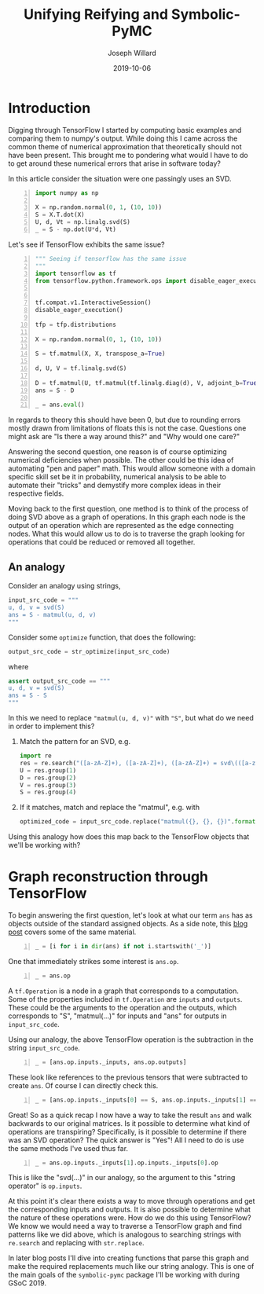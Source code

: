 #+Title: Unifying Reifying and Symbolic-PyMC
#+Author: Joseph Willard
#+Date: 2019-10-06

#+STARTUP: hideblocks indent hidestars
#+OPTIONS: ^:nil toc:nil d:(not "logbook" "todo" "note" "notes") tex:t |:t broken-links:mark
#+SELECT_TAGS: export
#+EXCLUDE_TAGS: noexport

#+PROPERTY: header-args :session tf :exports both :eval never-export :results output drawer replace
#+PROPERTY: header-args:text :eval never
#+OPTIONS: toc:nil

* Introduction
Digging through TensorFlow I started by computing basic examples and
comparing them to numpy's output. While doing this I came across the
common theme of numerical approximation that theoretically should not
have been present. This brought me to pondering what would I have to
do to get around these numerical errors that arise in software today?

In this article consider the situation were one passingly uses an SVD.

#+BEGIN_SRC python -n :results value table
  import numpy as np

  X = np.random.normal(0, 1, (10, 10))
  S = X.T.dot(X)
  U, d, Vt = np.linalg.svd(S)
  _ = S - np.dot(U*d, Vt)
#+END_SRC

#+RESULTS:
:RESULTS:
|  7.10542736e-15 | -1.15463195e-14 | -2.66453526e-15 |  1.24344979e-14 |  2.22044605e-15 | -6.66133815e-16 |  1.19904087e-14 |  -4.6629367e-15 |  3.33066907e-16 |   4.4408921e-15 |
| -1.28785871e-14 |  5.32907052e-15 |  5.32907052e-15 | -5.32907052e-15 | -1.77635684e-15 |   8.8817842e-16 | -1.52655666e-14 |  1.77635684e-15 |   8.8817842e-15 | -3.55271368e-15 |
|  1.24344979e-14 | -7.10542736e-15 |  -8.8817842e-15 |  1.77635684e-15 |  -8.8817842e-16 | -1.77635684e-15 |  8.43769499e-15 | -2.22044605e-15 | -2.66453526e-15 |  6.21724894e-15 |
|   8.8817842e-15 | -1.64313008e-14 |  7.10542736e-15 | -1.77635684e-15 | -6.21724894e-15 |  -4.4408921e-16 |  5.32907052e-15 | -6.66133815e-15 |  2.22044605e-16 | -2.44249065e-15 |
|  -4.4408921e-16 |             0.0 |  1.44328993e-15 |  -4.4408921e-15 | -1.77635684e-15 | -7.42461648e-16 | -1.99840144e-15 |  1.11022302e-15 |  2.22044605e-15 | -1.77635684e-15 |
| -2.06501483e-14 |  1.66533454e-14 |  1.59872116e-14 | -9.76996262e-15 |  6.52256027e-16 |             0.0 | -1.33226763e-14 |   4.4408921e-15 |  5.77315973e-15 | -7.10542736e-15 |
| -1.99840144e-14 |  1.06026299e-14 |   1.7985613e-14 | -7.10542736e-15 |  -8.8817842e-16 |  3.99680289e-15 | -1.42108547e-14 |  2.66453526e-15 |   4.4408921e-15 | -1.27675648e-14 |
|  5.55111512e-15 | -2.66453526e-15 | -7.10542736e-15 |  1.77635684e-15 |  6.66133815e-16 |             0.0 |   4.4408921e-16 |  -8.8817842e-16 | -7.07767178e-16 |  2.66453526e-15 |
|  3.33066907e-14 | -2.39808173e-14 | -2.04281037e-14 |  1.17683641e-14 |  -8.8817842e-16 | -3.99680289e-15 |  2.66453526e-14 | -7.91033905e-15 |  -1.0658141e-14 |  1.37667655e-14 |
|  2.23154828e-14 | -1.42108547e-14 | -1.77635684e-14 |  1.02140518e-14 |  1.33226763e-15 |             0.0 |  1.44051437e-14 | -5.32907052e-15 | -7.10542736e-15 |  7.10542736e-15 |
:END:

Let's see if TensorFlow exhibits the same issue?

#+BEGIN_SRC python -n :results value table
  """ Seeing if tensorflow has the same issue
  """
  import tensorflow as tf
  from tensorflow.python.framework.ops import disable_eager_execution


  tf.compat.v1.InteractiveSession()
  disable_eager_execution()

  tfp = tfp.distributions

  X = np.random.normal(0, 1, (10, 10))

  S = tf.matmul(X, X, transpose_a=True)

  d, U, V = tf.linalg.svd(S)

  D = tf.matmul(U, tf.matmul(tf.linalg.diag(d), V, adjoint_b=True))
  ans = S - D

  _ = ans.eval()
#+END_SRC

#+RESULTS:
:RESULTS:
| -3.01980663e-14 |  -4.4408921e-15 |  2.39808173e-14 |   4.4408921e-15 |  7.99360578e-15 |  -2.7533531e-14 |  1.37667655e-14 | -1.59872116e-14 |  2.48689958e-14 |  7.10542736e-15 |
| -5.99520433e-15 | -1.24344979e-14 |  6.88338275e-15 | -1.24344979e-14 |  1.77635684e-15 | -1.82076576e-14 | -1.66533454e-15 | -5.77315973e-15 | -3.99680289e-15 | -1.95399252e-14 |
|  2.13162821e-14 |  2.88657986e-15 | -1.77635684e-14 |  2.22044605e-15 | -7.99360578e-15 |  2.57571742e-14 | -1.02140518e-14 |  5.88418203e-15 | -1.55431223e-14 |  3.33066907e-16 |
|  5.77315973e-15 | -1.77635684e-14 |  2.22044605e-16 | -1.77635684e-14 | -1.94289029e-15 |  -1.0658141e-14 |  -8.8817842e-15 |  4.99600361e-15 | -2.66453526e-15 | -2.13162821e-14 |
|  7.77156117e-15 |  1.77635684e-15 |  -4.4408921e-15 | -1.22124533e-15 | -7.99360578e-15 |  1.46549439e-14 | -4.08006962e-15 | -1.99840144e-15 |  -1.0658141e-14 |  1.55431223e-15 |
| -2.84217094e-14 |  -1.9095836e-14 |  2.66453526e-14 |  -8.8817842e-15 |  1.66533454e-14 | -4.08562073e-14 |  3.55271368e-15 | -7.77156117e-16 |  3.01980663e-14 | -1.59872116e-14 |
|  1.28785871e-14 | -1.88737914e-15 |  -1.0658141e-14 |  -8.8817842e-15 |  -3.1918912e-15 |  -8.8817842e-16 | -4.97379915e-14 |  3.90798505e-14 |  1.19904087e-14 | -3.55271368e-14 |
| -1.59872116e-14 | -5.32907052e-15 |  9.43689571e-15 |  5.32907052e-15 | -6.66133815e-16 | -2.44249065e-15 |  3.37507799e-14 | -2.48689958e-14 | -1.15463195e-14 |   1.0658141e-14 |
|  2.30926389e-14 | -7.77156117e-16 | -1.28785871e-14 |  -8.8817842e-16 | -7.10542736e-15 |  2.57571742e-14 |  8.43769499e-15 | -1.24344979e-14 | -3.55271368e-14 |  1.15463195e-14 |
|  4.88498131e-15 | -2.13162821e-14 | -2.22044605e-15 | -1.86517468e-14 |  3.77475828e-15 | -1.77635684e-14 | -3.73034936e-14 |  1.59872116e-14 |  1.50990331e-14 | -5.32907052e-14 |
:END:

In regards to theory this should have been 0, but due to rounding
errors mostly drawn from limitations of floats this is not the
case. Questions one might ask are "Is there a way around this?"
and "Why would one care?"

Answering the second question, one reason is of course optimizing
numerical deficiencies when possible. The other could be this idea of
automating "pen and paper" math. This would allow someone with a
domain specific skill set be it in probability, numerical analysis to
be able to automate their "tricks" and demystify more complex ideas in
their respective fields.

Moving back to the first question, one method is to think of the
process of doing SVD above as a graph of operations. In this graph
each node is the output of an operation which are represented as the
edge connecting nodes. What this would allow us to do is to traverse
the graph looking for operations that could be reduced or removed all
together.


** An analogy
Consider an analogy using strings,

#+BEGIN_SRC python
input_src_code = """
u, d, v = svd(S)
ans = S - matmul(u, d, v)
"""
#+END_SRC

#+RESULTS:
:RESULTS:
:END:

Consider some ~optimize~ function, that does the following:

#+BEGIN_SRC python
output_src_code = str_optimize(input_src_code)
#+END_SRC

where

#+BEGIN_SRC python
assert output_src_code == """
u, d, v = svd(S)
ans = S - S
"""
#+END_SRC

In this we need to replace ~"matmul(u, d, v)"~ with ~"S"~, but what
do we need in order to implement this? 

1. Match the pattern for an SVD, e.g.
  #+BEGIN_SRC python
    import re
    res = re.search("([a-zA-Z]+), ([a-zA-Z]+), ([a-zA-Z]+) = svd\(([a-zA-Z]+)\)", input_src_code)
    U = res.group(1)
    D = res.group(2)
    V = res.group(3)
    S = res.group(4)
  #+END_SRC

  #+RESULTS:
  :RESULTS:
  :END:

2. If it matches, match and replace the "matmul", e.g. with
  #+BEGIN_SRC python
  optimized_code = input_src_code.replace("matmul({}, {}, {})".format(U, D, V), S)
  #+END_SRC

Using this analogy how does this map back to the TensorFlow objects
that we'll be working with?

* Graph reconstruction through TensorFlow

To begin answering the first question, let's look at what our term
~ans~ has as objects outside of the standard assigned objects. As a
side note, this [[https://blog.jakuba.net/2017/05/30/Visualizing-TensorFlow-Graphs-in-Jupyter-Notebooks/][blog post]] covers some of the same material.

#+BEGIN_SRC python -n :results value pp :wrap "src python :eval never"
  _ = [i for i in dir(ans) if not i.startswith('_')]
#+END_SRC

#+RESULTS:
#+BEGIN_src python :eval never
['OVERLOADABLE_OPERATORS',
 'consumers',
 'device',
 'dtype',
 'eval',
 'get_shape',
 'graph',
 'name',
 'op',
 'set_shape',
 'shape',
 'value_index']
#+END_src

One that immediately strikes some interest is ~ans.op~. 

#+BEGIN_SRC python -n :results value pp :wrap "src python :eval never"
  _ = ans.op
#+END_SRC

#+RESULTS:
#+BEGIN_src python :eval never
<tf.Operation 'sub' type=Sub>
#+END_src

A ~tf.Operation~ is a node in a graph that corresponds to a
computation. Some of the properties included in ~tf.Operation~ are
~inputs~ and ~outputs~. These could be the arguments to the operation
and the outputs, which corresponds to "S", "matmul(...)" for inputs
and "ans" for outputs in ~input_src_code~.

Using our analogy, the above TensorFlow operation is the subtraction
in the string ~input_src_code~.


#+BEGIN_SRC python -n :results value pp :wrap "src python :eval never"
  _ = [ans.op.inputs._inputs, ans.op.outputs]
#+END_SRC

#+RESULTS:
#+BEGIN_src python :eval never
[[<tf.Tensor 'MatMul:0' shape=(10, 10) dtype=float64>,
  <tf.Tensor 'MatMul_2:0' shape=(10, 10) dtype=float64>],
 [<tf.Tensor 'sub:0' shape=(10, 10) dtype=float64>]]
#+END_src

These look like references to the previous tensors that were
subtracted to create ~ans~. Of course I can directly check this.

#+BEGIN_SRC python -n :results value pp :wrap "src python :eval never"
  _ = [ans.op.inputs._inputs[0] == S, ans.op.inputs._inputs[1] == D]
#+END_SRC

#+RESULTS:
#+BEGIN_src python :eval never
[True, True]
#+END_src

Great! So as a quick recap I now have a way to take the result ~ans~
and walk backwards to our original matrices. Is it possible to
determine what kind of operations are transpiring? Specifically, is it
possible to determine if there was an SVD operation? The quick answer
is "Yes"! All I need to do is use the same methods I've used thus
far.

#+BEGIN_SRC python -n :results value pp :wrap "src python :eval never"
  _ = ans.op.inputs._inputs[1].op.inputs._inputs[0].op
#+END_SRC

#+RESULTS:
#+BEGIN_src python :eval never
<tf.Operation 'Svd' type=Svd>
#+END_src
 
This is like the "svd(...)" in our analogy, so the argument to this
"string operator" is ~op.inputs~.

At this point it's clear there exists a way to move through operations
and get the corresponding inputs and outputs. It is also possible to
determine what the nature of these operations were. How do we do this using
TensorFlow? We know we would need a way to traverse a TensorFlow graph
and find patterns like we did above, which is analogous to searching
strings with ~re.search~ and replacing with ~str.replace~.

In later blog posts I'll dive into creating functions that parse this
graph and make the required replacements much like our string
analogy. This is one of the main goals of the ~symbolic-pymc~ package
I'll be working with during GSoC 2019.

* remove move to different blog                                    :noexport:

How does this analogy map to back the TensorFlow objects we have been working with? 

For example in our situation when is a person doing
a SVD? This concept can be described through the notion of
"goals". However, before introducing the idea one must talk about the
concepts of unify and reify. 



** Unify
The idea behind unify is to take two similar terms and form a
substitution which can be thought of as a mapping between variables
and values. Let's look at a few quick examples,

| Constant | Variable | Substitution |
| (4, 5)   | (x, 5)   | {x: 4}       |
| 'test'   | 'txst'   | {x: 'e'}     |

In layman's terms at this point I'm looking for effectively the set
of values that make the statement true. Below are some examples of
terms that do not unify,

| Constant | Variable | Substitution |
| (4, 5)   | (3, x)   | NA           |
| 'test'   | 'exror'  | NA           |

** Reify
Reify is the opposite operation to unify. This implies that it takes a
variable and a substitution and returns a value that contains no
variables. Below is a quick example,


| Variable | Substitution | Constant |
| (x, 10)  | {x: 5}       | (5, 10)  |
| 'mxsic'  | {x: 'u'}     | 'music'  |

** Goals and there constructors
Using the two concepts above I can now introduce the idea of a
goal. A goal is effectively a stream of substitutions which can be
demonstrated in the following example,

Given that `x is a member of both `(8, 5, 2) and `(5, 2, 9) a stream
of substitutions are {x: 5}, {x: 2}.

** Conclusion
The ability to create graphs and have goals like described allow us to
answer the questions posed at the beginning. In later posts I'll focus
on this idea as it relates to the work I am doing for GSoC.


* work                                                             :noexport:

#+BEGIN_SRC python -n :exports both :results output
  import symbolic_pymc.tensorflow
  from symbolic_pymc.unify import (ExpressionTuple, etuple, tuple_expression)
  z = tuple_expression(ans)
#+END_SRC


# add portion that talks about tuple_expression and unify against that

#+NAME:
#+BEGIN_SRC python -n :exports both :results output
  from graphviz import Digraph

  def tf_to_dot(graph):
     dot = Digraph()
     for n in graph.as_graph_def().node:
         dot.node(n.name, label=n.name)
         for i in n.input:
             dot.edge(i, n.name)
     return dot


  dgraph = tf_to_dot(ans.graph)

  dgraph.render('/tmp/graph.png', view=True)
#+END_SRC

#+CAPTION:

* Notes from Chris                                                 :noexport:
** DONE remove heading about tensorgraphs
*** It's more about reconstructing the graph. Maybe add on this?
**** Changed title
*** Also not that in tensorflow 2 op is removed (I ran this in tensorflow v1)
**** Fixed env
*** remove this statement (import tensorflow_probability as tfp) 
**** 
